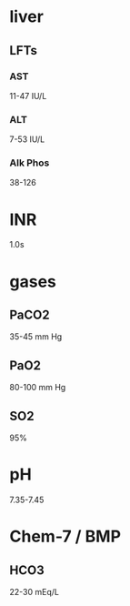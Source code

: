 * liver
** LFTs
*** AST
11-47 IU/L
*** ALT
7-53 IU/L
*** Alk Phos
38-126
* INR
1.0s
* gases
** PaCO2
35-45 mm Hg
** PaO2
80-100 mm Hg
** SO2
95%
* pH
7.35-7.45
* Chem-7 / BMP
** HCO3
22-30 mEq/L

